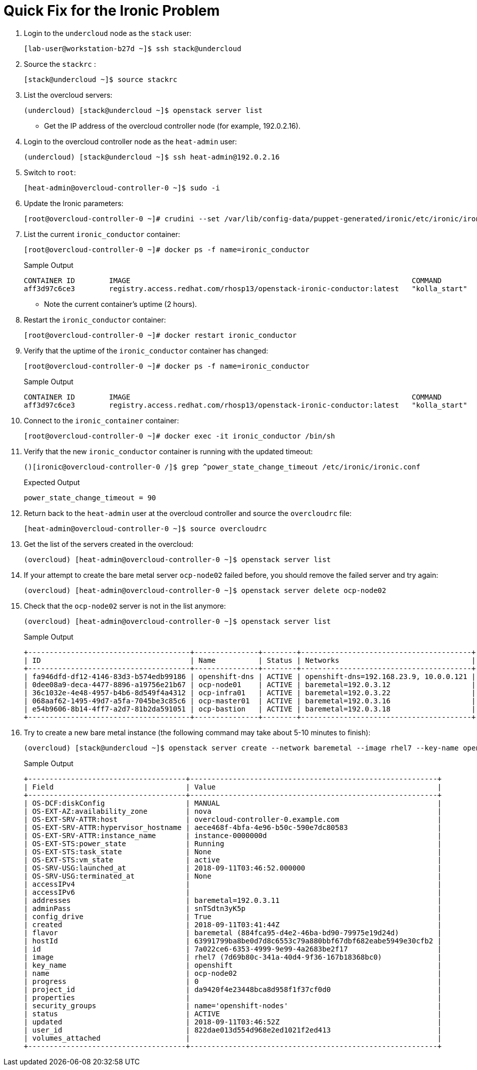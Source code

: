 :scrollbar:
:data-uri:
:linkattrs:
:toc2:
:noaudio:
:imagesdir: ./images

= Quick Fix for the Ironic Problem

. Login to the `undercloud` node as the `stack` user:
+
[%nowrap]
----
[lab-user@workstation-b27d ~]$ ssh stack@undercloud
----

. Source the `stackrc` :
+
[%nowrap]
----
[stack@undercloud ~]$ source stackrc
----

. List the overcloud servers:
+
[%nowrap]
----
(undercloud) [stack@undercloud ~]$ openstack server list
----
* Get the IP address of the overcloud controller node (for example, 192.0.2.16).

. Login to the overcloud controller node as the `heat-admin` user:
+
[%nowrap]
----
(undercloud) [stack@undercloud ~]$ ssh heat-admin@192.0.2.16
----

. Switch to `root`:
+
[%nowrap]
----
[heat-admin@overcloud-controller-0 ~]$ sudo -i
----

. Update the Ironic parameters:
+
[%nowrap]
----
[root@overcloud-controller-0 ~]# crudini --set /var/lib/config-data/puppet-generated/ironic/etc/ironic/ironic.conf conductor power_state_change_timeout 90
----

. List the current `ironic_conductor` container:
+
[%nowrap]
----
[root@overcloud-controller-0 ~]# docker ps -f name=ironic_conductor
----
+
.Sample Output
[%nowrap]
----
CONTAINER ID        IMAGE                                                                  COMMAND             CREATED             STATUS                 PORTS               NAMES
aff3d97c6ce3        registry.access.redhat.com/rhosp13/openstack-ironic-conductor:latest   "kolla_start"       2 weeks ago         Up 2 hours (healthy)                       ironic_conductor
----
* Note the current container's uptime (2 hours).

. Restart the `ironic_conductor` container:
+
[%nowrap]
----
[root@overcloud-controller-0 ~]# docker restart ironic_conductor
----

. Verify that the uptime of the `ironic_conductor` container has changed:
+
[%nowrap]
----
[root@overcloud-controller-0 ~]# docker ps -f name=ironic_conductor
----
+
.Sample Output
[%nowrap]
----
CONTAINER ID        IMAGE                                                                  COMMAND             CREATED             STATUS                             PORTS               NAMES
aff3d97c6ce3        registry.access.redhat.com/rhosp13/openstack-ironic-conductor:latest   "kolla_start"       2 weeks ago         Up 10 seconds (health: starting)                       ironic_conductor
----

. Connect to the `ironic_container` container:
+
[%nowrap]
----
[root@overcloud-controller-0 ~]# docker exec -it ironic_conductor /bin/sh
----

. Verify that the new `ironic_conductor` container is running with the updated timeout:
+
[%nowrap]
----
()[ironic@overcloud-controller-0 /]$ grep ^power_state_change_timeout /etc/ironic/ironic.conf
----
+
.Expected Output
[%nowrap]
----
power_state_change_timeout = 90
----

. Return back to the `heat-admin` user at the overcloud controller and source the `overcloudrc` file:
+
[%nowrap]
----
[heat-admin@overcloud-controller-0 ~]$ source overcloudrc
----

. Get the list of the servers created in the overcloud:
+
[%nowrap]
----
(overcloud) [heat-admin@overcloud-controller-0 ~]$ openstack server list
----

. If your attempt to create the bare metal server `ocp-node02` failed before, you should remove the failed server and try again:
+
[%nowrap]
----
(overcloud) [heat-admin@overcloud-controller-0 ~]$ openstack server delete ocp-node02
----

. Check that the `ocp-node02` server is not in the list anymore:
+
[%nowrap]
----
(overcloud) [heat-admin@overcloud-controller-0 ~]$ openstack server list
----
+
.Sample Output
[%nowrap]
----
+--------------------------------------+---------------+--------+----------------------------------------+-------+-----------+
| ID                                   | Name          | Status | Networks                               | Image | Flavor    |
+--------------------------------------+---------------+--------+----------------------------------------+-------+-----------+
| fa946dfd-df12-4146-83d3-b574edb99186 | openshift-dns | ACTIVE | openshift-dns=192.168.23.9, 10.0.0.121 | rhel7 | m1.small2 |
| 0dee08a9-deca-4477-8896-a19756e21b67 | ocp-node01    | ACTIVE | baremetal=192.0.3.12                   | rhel7 | m1.large  |
| 36c1032e-4e48-4957-b4b6-8d549f4a4312 | ocp-infra01   | ACTIVE | baremetal=192.0.3.22                   | rhel7 | m1.large  |
| 068aaf62-1495-49d7-a5fa-7045be3c85c6 | ocp-master01  | ACTIVE | baremetal=192.0.3.16                   | rhel7 | m1.large  |
| e54b9606-8b14-4ff7-a2d7-81b2da591051 | ocp-bastion   | ACTIVE | baremetal=192.0.3.18                   | rhel7 | m1.small2 |
+--------------------------------------+---------------+--------+----------------------------------------+-------+-----------+
----

. Try to create a new bare metal instance (the following command may take about 5-10 minutes to finish):
+
[%nowrap]
----
(overcloud) [stack@undercloud ~]$ openstack server create --network baremetal --image rhel7 --key-name openshift --flavor baremetal --security-group openshift-nodes ocp-node02 --wait
----
+
.Sample Output
[%nowrap]
----
+-------------------------------------+----------------------------------------------------------+
| Field                               | Value                                                    |
+-------------------------------------+----------------------------------------------------------+
| OS-DCF:diskConfig                   | MANUAL                                                   |
| OS-EXT-AZ:availability_zone         | nova                                                     |
| OS-EXT-SRV-ATTR:host                | overcloud-controller-0.example.com                       |
| OS-EXT-SRV-ATTR:hypervisor_hostname | aece468f-4bfa-4e96-b50c-590e7dc80583                     |
| OS-EXT-SRV-ATTR:instance_name       | instance-0000000d                                        |
| OS-EXT-STS:power_state              | Running                                                  |
| OS-EXT-STS:task_state               | None                                                     |
| OS-EXT-STS:vm_state                 | active                                                   |
| OS-SRV-USG:launched_at              | 2018-09-11T03:46:52.000000                               |
| OS-SRV-USG:terminated_at            | None                                                     |
| accessIPv4                          |                                                          |
| accessIPv6                          |                                                          |
| addresses                           | baremetal=192.0.3.11                                     |
| adminPass                           | snTSdtn3yK5p                                             |
| config_drive                        | True                                                     |
| created                             | 2018-09-11T03:41:44Z                                     |
| flavor                              | baremetal (884fca95-d4e2-46ba-bd90-79975e19d24d)         |
| hostId                              | 63991799ba8be0d7d8c6553c79a880bbf67dbf682eabe5949e30cfb2 |
| id                                  | 7a022ce6-6353-4999-9e99-4a2683be2f17                     |
| image                               | rhel7 (7d69b80c-341a-40d4-9f36-167b18368bc0)             |
| key_name                            | openshift                                                |
| name                                | ocp-node02                                               |
| progress                            | 0                                                        |
| project_id                          | da9420f4e23448bca8d958f1f37cf0d0                         |
| properties                          |                                                          |
| security_groups                     | name='openshift-nodes'                                   |
| status                              | ACTIVE                                                   |
| updated                             | 2018-09-11T03:46:52Z                                     |
| user_id                             | 822dae013d554d968e2ed1021f2ed413                         |
| volumes_attached                    |                                                          |
+-------------------------------------+----------------------------------------------------------+
----
